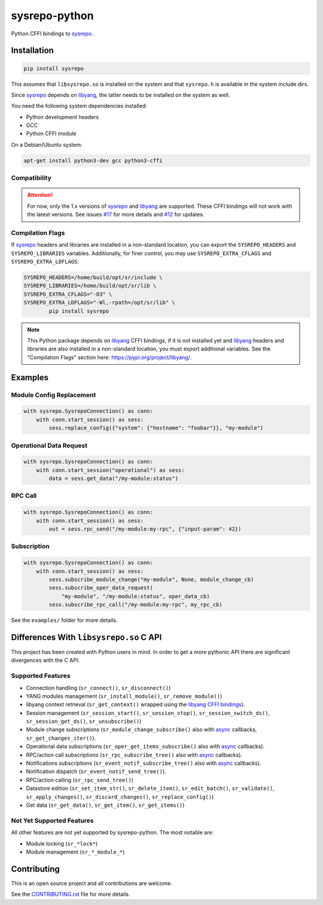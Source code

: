 ==============
sysrepo-python
==============

Python CFFI bindings to sysrepo_.

.. _libyang: https://github.com/CESNET/libyang
.. _sysrepo: https://github.com/sysrepo/sysrepo

|pypi-project|__ |python-versions|__ |build-status|__ |license|__ |code-style|__

__ https://pypi.org/project/sysrepo
__ https://github.com/sysrepo/sysrepo-python/actions
__ https://github.com/sysrepo/sysrepo-python/actions
__ https://github.com/sysrepo/sysrepo-python/blob/master/LICENSE
__ https://github.com/psf/black

.. |pypi-project| image:: https://img.shields.io/pypi/v/sysrepo.svg
.. |python-versions| image:: https://img.shields.io/pypi/pyversions/sysrepo.svg
.. |build-status| image:: https://github.com/sysrepo/sysrepo-python/workflows/CI/badge.svg
.. |license| image:: https://img.shields.io/github/license/sysrepo/sysrepo-python.svg
.. |code-style| image:: https://img.shields.io/badge/code%20style-black-000000.svg

Installation
============

.. code-block:: bash

   pip install sysrepo

This assumes that ``libsysrepo.so`` is installed on the system and that
``sysrepo.h`` is available in the system include dirs.

Since sysrepo_ depends on libyang_, the latter needs to be installed on the
system as well.

You need the following system dependencies installed:

- Python development headers
- GCC
- Python CFFI module

On a Debian/Ubuntu system:

.. code-block:: bash

   apt-get install python3-dev gcc python3-cffi

Compatibility
-------------

.. attention::

   For now, only the 1.x versions of sysrepo__ and libyang__ are supported.
   These CFFI bindings will not work with the latest versions. See issues
   `#17`__ for more details and `#12`__ for updates.

   __ https://github.com/sysrepo/sysrepo/tree/libyang1
   __ https://github.com/CESNET/libyang/tree/libyang1
   __ https://github.com/sysrepo/sysrepo-python/issues/17
   __ https://github.com/sysrepo/sysrepo-python/issues/12

Compilation Flags
-----------------

If sysrepo_ headers and libraries are installed in a non-standard location, you
can export the ``SYSREPO_HEADERS`` and ``SYSREPO_LIBRARIES`` variables.
Additionally, for finer control, you may use ``SYSREPO_EXTRA_CFLAGS`` and
``SYSREPO_EXTRA_LDFLAGS``:

.. code-block:: bash

   SYSREPO_HEADERS=/home/build/opt/sr/include \
   SYSREPO_LIBRARIES=/home/build/opt/sr/lib \
   SYSREPO_EXTRA_CFLAGS="-O3" \
   SYSREPO_EXTRA_LDFLAGS="-Wl,-rpath=/opt/sr/lib" \
           pip install sysrepo

.. note::

   This Python package depends on libyang_ CFFI bindings, if it is not installed
   yet and libyang_ headers and libraries are also installed in a non-standard
   location, you must export additional variables. See the "Compilation Flags"
   section here: https://pypi.org/project/libyang/.

Examples
========

Module Config Replacement
-------------------------

.. code-block:: python

   with sysrepo.SysrepoConnection() as conn:
       with conn.start_session() as sess:
           sess.replace_config({"system": {"hostname": "foobar"}}, "my-module")

Operational Data Request
------------------------

.. code-block:: python

   with sysrepo.SysrepoConnection() as conn:
       with conn.start_session("operational") as sess:
           data = sess.get_data("/my-module:status")

RPC Call
--------

.. code-block:: python

   with sysrepo.SysrepoConnection() as conn:
       with conn.start_session() as sess:
           out = sess.rpc_send("/my-module:my-rpc", {"input-param": 42})

Subscription
------------

.. code-block:: python

   with sysrepo.SysrepoConnection() as conn:
       with conn.start_session() as sess:
           sess.subscribe_module_change("my-module", None, module_change_cb)
           sess.subscribe_oper_data_request(
               "my-module", "/my-module:status", oper_data_cb)
           sess.subscribe_rpc_call("/my-module:my-rpc", my_rpc_cb)

See the ``examples/`` folder for more details.

Differences With ``libsysrepo.so`` C API
========================================

This project has been created with Python users in mind. In order to get a more
pythonic API there are significant divergences with the C API.

Supported Features
------------------

-  Connection handling (``sr_connect()``, ``sr_disconnect()``)
-  YANG modules management (``sr_install_module()``, ``sr_remove_module()``)
-  libyang context retrieval (``sr_get_context()`` wrapped using the `libyang
   CFFI bindings`__).
-  Session management (``sr_session_start()``, ``sr_session_stop()``,
   ``sr_session_switch_ds()``, ``sr_session_get_ds()``, ``sr_unsubscribe()``)
-  Module change subscriptions (``sr_module_change_subscribe()`` also with
   async_ callbacks, ``sr_get_changes_iter()``).
-  Operational data subscriptions (``sr_oper_get_items_subscribe()`` also with
   async_ callbacks).
-  RPC/action call subscriptions (``sr_rpc_subscribe_tree()`` also with async_
   callbacks).
-  Notifications subscriptions (``sr_event_notif_subscribe_tree()`` also with
   async_ callbacks).
-  Notification dispatch (``sr_event_notif_send_tree()``).
-  RPC/action calling (``sr_rpc_send_tree()``)
-  Datastore edition (``sr_set_item_str()``, ``sr_delete_item()``,
   ``sr_edit_batch()``, ``sr_validate()``, ``sr_apply_changes()``,
   ``sr_discard_changes()``, ``sr_replace_config()``)
-  Get data (``sr_get_data()``, ``sr_get_item()``, ``sr_get_items()``)

__ https://pypi.org/project/libyang/
.. _async: https://docs.python.org/3/library/asyncio-task.html#coroutine

Not Yet Supported Features
--------------------------

All other features are not yet supported by sysrepo-python. The most notable
are:

-  Module locking (``sr_*lock*``)
-  Module management (``sr_*_module_*``)

Contributing
============

This is an open source project and all contributions are welcome.

See the `CONTRIBUTING.rst`__ file for more details.

__ https://github.com/sysrepo/sysrepo-python/blob/master/CONTRIBUTING.rst
